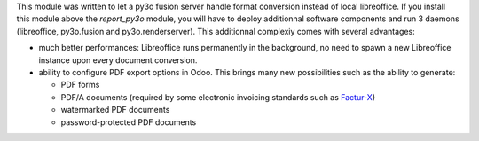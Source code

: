 This module was written to let a py3o fusion server handle format conversion instead of local libreoffice. If you install this module above the *report_py3o* module, you will have to deploy additionnal software components and run 3 daemons (libreoffice, py3o.fusion and py3o.renderserver). This additionnal complexiy comes with several advantages:

* much better performances: Libreoffice runs permanently in the background, no need to spawn a new Libreoffice instance upon every document conversion.
* ability to configure PDF export options in Odoo. This brings many new possibilities such as the ability to generate:

  * PDF forms
  * PDF/A documents (required by some electronic invoicing standards such as `Factur-X <http://fnfe-mpe.org/factur-x/factur-x_en/>`_)
  * watermarked PDF documents
  * password-protected PDF documents

